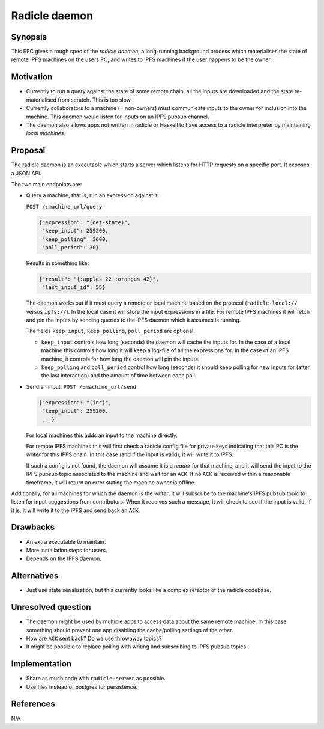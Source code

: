 Radicle daemon
===============

.. date:: 2019-01-09

Synopsis
---------

This RFC gives a rough spec of the *radicle daemon*, a long-running
background process which materialises the state of remote IPFS
machines on the users PC, and writes to IPFS machines if the user
happens to be the owner.

Motivation
-----------

- Currently to run a query against the state of some remote chain, all
  the inputs are downloaded and the state re-materialised from
  scratch. This is too slow.

- Currently collaborators to a machine (= non-owners) must communicate
  inputs to the owner for inclusion into the machine. This daemon
  would listen for inputs on an IPFS pubsub channel.

- The daemon also allows apps not written in radicle or Haskell to
  have access to a radicle interpreter by maintaining *local
  machines*.

Proposal
---------

The radicle daemon is an executable which starts a server which
listens for HTTP requests on a specific port. It exposes a JSON API.

The two main endpoints are:

- Query a machine, that is, run an expression against it.

  ``POST /:machine_url/query``

  .. code-block:: json

    {"expression": "(get-state)",
     "keep_input": 259200,
     "keep_polling": 3600,
     "poll_period": 30}

  Results in something like:

  .. code-block:: json

    {"result": "{:apples 22 :oranges 42}",
     "last_input_id": 55}

  The daemon works out if it must query a remote or local machine
  based on the protocol (``radicle-local://`` versus ``ipfs://``). In
  the local case it will store the input expressions in a file. For
  remote IPFS machines it will fetch and pin the inputs by sending
  queries to the IPFS daemon which it assumes is running.

  The fields ``keep_input``, ``keep_polling``, ``poll_period`` are
  optional.

  - ``keep_input`` controls how long (seconds) the daemon will cache
    the inputs for. In the case of a local machine this controls how
    long it will keep a log-file of all the expressions for. In the
    case of an IPFS machine, it controls for how long the daemon will
    pin the inputs.

  - ``keep_polling`` and ``poll_period`` control how long (seconds) it
    should keep polling for new inputs for (after the last
    interaction) and the amount of time between each poll.

- Send an input:
  ``POST /:machine_url/send``

  .. code-block:: json

    {"expression": "(inc)",
     "keep_input": 259200,
     ...}

  For local machines this adds an input to the machine directly.

  For remote IPFS machines this will first check a radicle config file
  for private keys indicating that this PC is the *writer* for this
  IPFS chain. In this case (and if the input is valid), it will write
  it to IPFS.

  If such a config is not found, the daemon will assume it is a
  *reader* for that machine, and it will send the input to the IPFS
  pubsub topic associated to the machine and wait for an ``ACK``. If
  no ``ACK`` is received within a reasonable timeframe, it will return
  an error stating the machine owner is offline.

Additionally, for all machines for which the daemon is the *writer*,
it will subscribe to the machine's IPFS pubsub topic to listen for
input suggestions from contributors. When it receives such a message,
it will check to see if the input is valid. If it is, it will write it
to the IPFS and send back an ``ACK``.
  
Drawbacks
----------

- An extra executable to maintain.

- More installation steps for users.

- Depends on the IPFS daemon.

Alternatives
-------------

- Just use state serialisation, but this currently looks like a complex refactor
  of the radicle codebase.

Unresolved question
--------------------

- The daemon might be used by multiple apps to access data about the same remote
  machine. In this case something should prevent one app disabling the
  cache/polling settings of the other.

- How are ``ACK`` sent back? Do we use throwaway topics?
  
- It might be possible to replace polling with writing and subscribing
  to IPFS pubsub topics.

Implementation
---------------

- Share as much code with ``radicle-server`` as possible.

- Use files instead of postgres for persistence.

References
-----------

N/A
